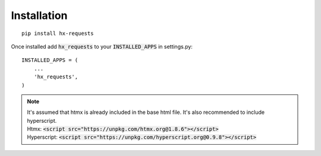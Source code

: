 Installation
============

::

    pip install hx-requests

Once installed add :code:`hx_requests` to your :code:`INSTALLED_APPS` in settings.py::

    INSTALLED_APPS = (
        ...
        'hx_requests',
    )

.. note::

    | It's assumed that htmx is already included in the base html file. It's also recommended to include hyperscript.
    | Htmx: :code:`<script src="https://unpkg.com/htmx.org@1.8.6"></script>`
    | Hyperscript: :code:`<script src="https://unpkg.com/hyperscript.org@0.9.8"></script>`

